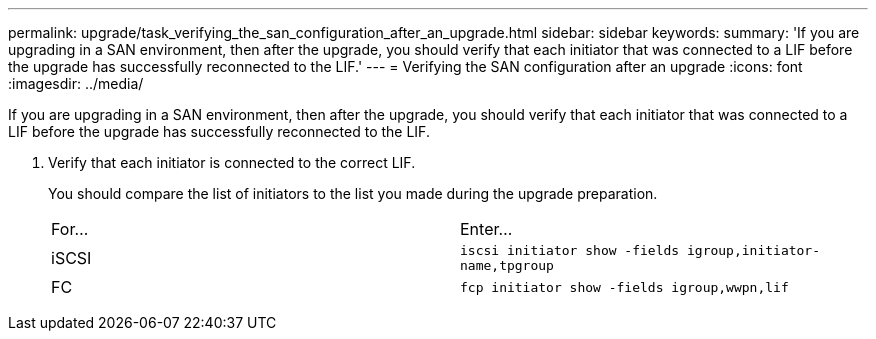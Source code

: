 ---
permalink: upgrade/task_verifying_the_san_configuration_after_an_upgrade.html
sidebar: sidebar
keywords: 
summary: 'If you are upgrading in a SAN environment, then after the upgrade, you should verify that each initiator that was connected to a LIF before the upgrade has successfully reconnected to the LIF.'
---
= Verifying the SAN configuration after an upgrade
:icons: font
:imagesdir: ../media/

[.lead]
If you are upgrading in a SAN environment, then after the upgrade, you should verify that each initiator that was connected to a LIF before the upgrade has successfully reconnected to the LIF.

. Verify that each initiator is connected to the correct LIF.
+
You should compare the list of initiators to the list you made during the upgrade preparation.
+
|===
| For...| Enter...
a|
iSCSI
a|
`iscsi initiator show -fields igroup,initiator-name,tpgroup`
a|
FC
a|
`fcp initiator show -fields igroup,wwpn,lif`
|===
